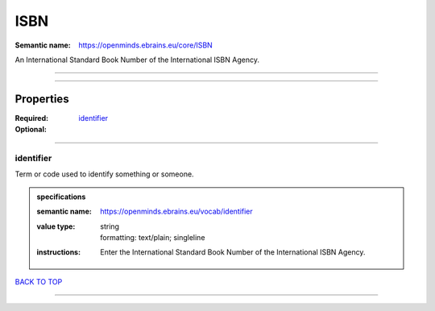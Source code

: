 ####
ISBN
####

:Semantic name: https://openminds.ebrains.eu/core/ISBN

An International Standard Book Number of the International ISBN Agency.


------------

------------

Properties
##########

:Required:
:Optional: `identifier <identifier_heading_>`_

------------

.. _identifier_heading:

**********
identifier
**********

Term or code used to identify something or someone.

.. admonition:: specifications

   :semantic name: https://openminds.ebrains.eu/vocab/identifier
   :value type: | string
                | formatting: text/plain; singleline
   :instructions: Enter the International Standard Book Number of the International ISBN Agency.

`BACK TO TOP <ISBN_>`_

------------

